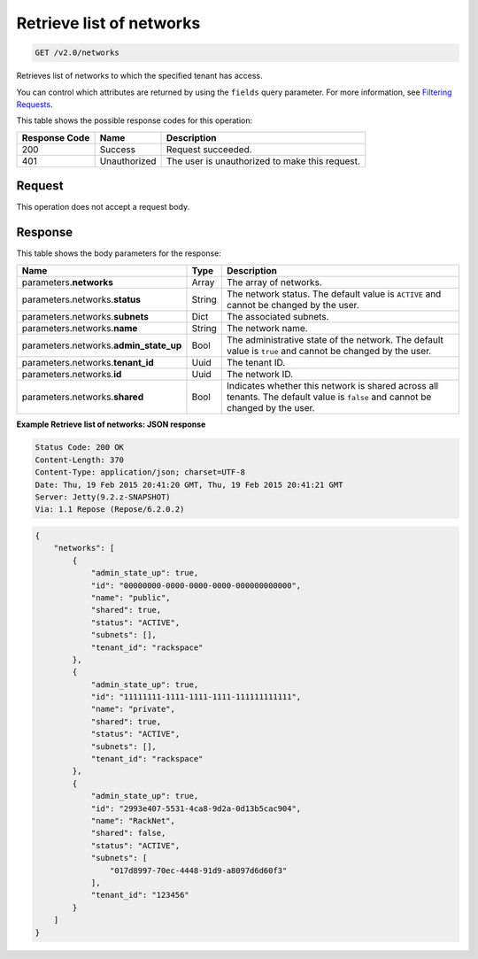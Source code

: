
.. THIS OUTPUT IS GENERATED FROM THE WADL. DO NOT EDIT.

..  _get-retrieve-list-of-networks-v2.0-networks: 

Retrieve list of networks
^^^^^^^^^^^^^^^^^^^^^^^^^^^^^^^^^^^^^^^^^^^^^^^^^^^^^^^^^^^^^^^^^^^^^^^^^^^^^^^^

.. code::

    GET /v2.0/networks

Retrieves list of networks to which the specified tenant has access.

You can control which attributes are returned by using the ``fields`` query parameter. For more information, see `Filtering Requests <http://docs.rackspace.com/networks/api/v2/cn-devguide/content/section_filtering.html>`__.



This table shows the possible response codes for this operation:


+--------------------------+-------------------------+-------------------------+
|Response Code             |Name                     |Description              |
+==========================+=========================+=========================+
|200                       |Success                  |Request succeeded.       |
+--------------------------+-------------------------+-------------------------+
|401                       |Unauthorized             |The user is unauthorized |
|                          |                         |to make this request.    |
+--------------------------+-------------------------+-------------------------+


Request
""""""""""""""""








This operation does not accept a request body.




Response
""""""""""""""""





This table shows the body parameters for the response:

+--------------------------+-------------------------+-------------------------+
|Name                      |Type                     |Description              |
+==========================+=========================+=========================+
|parameters.\ **networks** |Array                    |The array of networks.   |
+--------------------------+-------------------------+-------------------------+
|parameters.networks.\     |String                   |The network status. The  |
|**status**                |                         |default value is         |
|                          |                         |``ACTIVE`` and cannot be |
|                          |                         |changed by the user.     |
+--------------------------+-------------------------+-------------------------+
|parameters.networks.\     |Dict                     |The associated subnets.  |
|**subnets**               |                         |                         |
+--------------------------+-------------------------+-------------------------+
|parameters.networks.\     |String                   |The network name.        |
|**name**                  |                         |                         |
+--------------------------+-------------------------+-------------------------+
|parameters.networks.\     |Bool                     |The administrative state |
|**admin_state_up**        |                         |of the network. The      |
|                          |                         |default value is         |
|                          |                         |``true`` and cannot be   |
|                          |                         |changed by the user.     |
+--------------------------+-------------------------+-------------------------+
|parameters.networks.\     |Uuid                     |The tenant ID.           |
|**tenant_id**             |                         |                         |
+--------------------------+-------------------------+-------------------------+
|parameters.networks.\     |Uuid                     |The network ID.          |
|**id**                    |                         |                         |
+--------------------------+-------------------------+-------------------------+
|parameters.networks.\     |Bool                     |Indicates whether this   |
|**shared**                |                         |network is shared across |
|                          |                         |all tenants. The default |
|                          |                         |value is ``false`` and   |
|                          |                         |cannot be changed by the |
|                          |                         |user.                    |
+--------------------------+-------------------------+-------------------------+







**Example Retrieve list of networks: JSON response**


.. code::

       Status Code: 200 OK
       Content-Length: 370
       Content-Type: application/json; charset=UTF-8
       Date: Thu, 19 Feb 2015 20:41:20 GMT, Thu, 19 Feb 2015 20:41:21 GMT
       Server: Jetty(9.2.z-SNAPSHOT)
       Via: 1.1 Repose (Repose/6.2.0.2)


.. code::

   {
       "networks": [
           {
               "admin_state_up": true,
               "id": "00000000-0000-0000-0000-000000000000",
               "name": "public",
               "shared": true,
               "status": "ACTIVE",
               "subnets": [],
               "tenant_id": "rackspace"
           },
           {
               "admin_state_up": true,
               "id": "11111111-1111-1111-1111-111111111111",
               "name": "private",
               "shared": true,
               "status": "ACTIVE",
               "subnets": [],
               "tenant_id": "rackspace"
           },
           {
               "admin_state_up": true,
               "id": "2993e407-5531-4ca8-9d2a-0d13b5cac904",
               "name": "RackNet",
               "shared": false,
               "status": "ACTIVE",
               "subnets": [
                   "017d8997-70ec-4448-91d9-a8097d6d60f3"
               ],
               "tenant_id": "123456"
           }
       ]
   }




